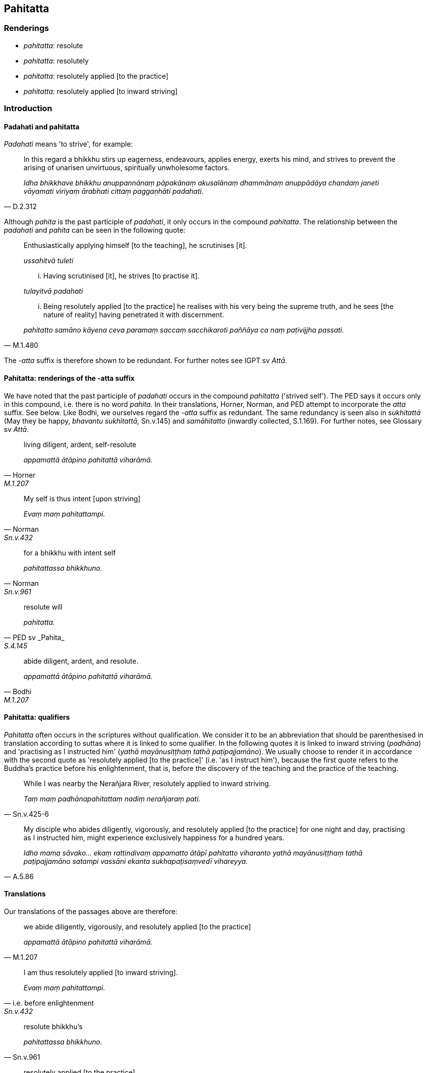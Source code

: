 == Pahitatta

=== Renderings

- _pahitatta_: resolute

- _pahitatta_: resolutely

- _pahitatta_: resolutely applied [to the practice]

- _pahitatta_: resolutely applied [to inward striving]

=== Introduction

==== Padahati and pahitatta

_Padahati_ means 'to strive', for example:

[quote, D.2.312]
____
In this regard a bhikkhu stirs up eagerness, endeavours, applies energy, exerts 
his mind, and strives to prevent the arising of unarisen unvirtuous, 
spiritually unwholesome factors.

_Idha bhikkhave bhikkhu anuppannānaṃ pāpakānaṃ akusalānaṃ 
dhammānaṃ anuppādāya chandaṃ janeti vāyamati viriyaṃ ārabhati 
cittaṃ paggaṇhāti padahati._
____

Although _pahita_ is the past participle of _padahati_, it only occurs in the 
compound _pahitatta_. The relationship between the _padahati_ and _pahita_ can 
be seen in the following quote:

____
Enthusiastically applying himself [to the teaching], he scrutinises [it].

_ussahitvā tuleti_
____

____
... Having scrutinised [it], he strives [to practise it].

_tulayitvā padahati_
____

[quote, M.1.480]
____
... Being resolutely applied [to the practice] he realises with his very being 
the supreme truth, and he sees [the nature of reality] having penetrated it 
with discernment.

_pahitatto samāno kāyena ceva paramaṃ saccaṃ sacchikaroti paññāya ca 
naṃ paṭivijjha passati._
____

The -_atta_ suffix is therefore shown to be redundant. For further notes see 
IGPT sv _Attā_.

==== Pahitatta: renderings of the -atta suffix

We have noted that the past participle of _padahati_ occurs in the compound 
_pahitatta_ ('strived self'). The PED says it occurs only in this compound, 
i.e. there is no word _pahita_. In their translations, Horner, Norman, and PED 
attempt to incorporate the _atta_ suffix. See below. Like Bodhi, we ourselves 
regard the -_atta_ suffix as redundant. The same redundancy is seen also in 
_sukhitattā_ (May they be happy, _bhavantu sukhitattā,_ Sn.v.145) and 
_samāhitatto_ (inwardly collected, S.1.169). For further notes, see Glossary 
sv _Attā_.

[quote, Horner, M.1.207]
____
living diligent, ardent, self-resolute

_appamattā ātāpino pahitattā viharāmā._
____

[quote, Norman, Sn.v.432]
____
My self is thus intent [upon striving]

_Evaṃ maṃ pahitattampi._
____

[quote, Norman, Sn.v.961]
____
for a bhikkhu with intent self

_pahitattassa bhikkhuno._
____

[quote, PED sv _Pahita_, S.4.145]
____
resolute will

_pahitatta._
____

[quote, Bodhi, M.1.207]
____
abide diligent, ardent, and resolute.

_appamattā ātāpino pahitattā viharāmā._
____

==== Pahitatta: qualifiers

_Pahitatta_ often occurs in the scriptures without qualification. We consider 
it to be an abbreviation that should be parenthesised in translation according 
to suttas where it is linked to some qualifier. In the following quotes it is 
linked to inward striving (_padhāna_) and 'practising as I instructed him' 
(_yathā mayānusiṭṭhaṃ tathā paṭipajjamāno_). We usually choose to 
render it in accordance with the second quote as 'resolutely applied [to the 
practice]' (i.e. 'as I instruct him'), because the first quote refers to the 
Buddha's practice before his enlightenment, that is, before the discovery of 
the teaching and the practice of the teaching.

[quote, Sn.v.425-6]
____
While I was nearby the Nerañjara River, resolutely applied to inward striving.

_Taṃ maṃ padhānapahitattaṃ nadiṃ nerañjaraṃ pati._
____

[quote, A.5.86]
____
My disciple who abides diligently, vigorously, and resolutely applied [to the 
practice] for one night and day, practising as I instructed him, might 
experience exclusively happiness for a hundred years.

_Idha mama sāvako... ekaṃ rattindivaṃ appamatto ātāpī pahitatto 
viharanto yathā mayānusiṭṭhaṃ tathā paṭipajjamāno satampi vassāni 
ekanta sukhapaṭisaṃvedī vihareyya._
____

==== Translations

Our translations of the passages above are therefore:

[quote, M.1.207]
____
we abide diligently, vigorously, and resolutely applied [to the practice]

_appamattā ātāpino pahitattā viharāmā._
____

[quote, i.e. before enlightenment, Sn.v.432]
____
I am thus resolutely applied [to inward striving].

_Evaṃ maṃ pahitattampi._
____

[quote, Sn.v.961]
____
resolute bhikkhu's

_pahitattassa bhikkhuno._
____

[quote, S.4.145]
____
resolutely applied [to the practice].

_pahitatto._
____

==== Similar issue with Ātāpī

We have made similar comments about _Ātāpī_ (sv _Ātāpī_). _Ātāpī_ 
likewise occurs in the scriptures without qualification. We consider _ātāpī_ 
to be an abbreviation to be parenthesised in translation, and we therefore 
render it as 'vigorously applied [to the practice]':

=== Illustrations

.Illustration
====
pahitatto

resolutely applied [to the practice]
====

[quote, A.5.86]
____
My disciple who abides diligently, vigorously, and resolutely applied [to the 
practice] for one night and day, practising as I instructed him, might 
experience exclusively happiness for a hundred years.

_Idha mama sāvako... ekaṃ rattindivaṃ appamatto ātāpī pahitatto 
viharanto yathā mayānusiṭṭhaṃ tathā paṭipajjamāno satampi vassāni 
ekanta sukhapaṭisaṃvedī vihareyya._
____

.Illustration
====
pahitatto

resolutely applied [to the practice]
====

[quote, S.4.145]
____
Bhante, it would be good if the Blessed One would explain the teaching to me in 
brief, so that, having heard the teaching from the Blessed One, I might abide 
alone, withdrawn [from human fellowship, sensuous pleasures, and spiritually 
unwholesome factors], diligently, vigorously, and resolutely applied [to the 
practice].

_sādhu me bhante bhagavā saṅkhittena dhammaṃ desetu yamahaṃ bhagavato 
dhammaṃ sutvā eko vūpakaṭṭho appamatto ātāpī pahitatto vihareyyanti._
____

.Illustration
====
pahitattam

resolutely applied [to inward striving]
====

[quote, Sn.v.432]
____
'Faith, energy, and wisdom are found in me [regarding the development of 
spiritually wholesome factors]. Why do you ask about life when I am thus 
resolutely applied [to inward striving].

_Atthi saddhā tathā viriyaṃ paññā ca mama vijjati +
Evaṃ maṃ pahitattampi kiṃ jīvamanupucchasi._
____

Comment:

This is spoken before the discovery of the teaching, so before the practice of 
the teaching.

.Illustration
====
pahitattassa

resolute
====

[quote, Sn.v.961]
____
What should be his manner of speech? What his sphere of personal application in 
this world? What should be that resolute bhikkhu's observances and practices?

_Kyāssa vyappathayo assu kyāssassu idha gocarā +
Kāni sīlabbatānāssu pahitattassa bhikkhuno._
____

.Illustration
====
pahitattā

resolute
====

The diligent and resolute practisers of my training system will go without your 
approval where, having gone, they will not grieve.

• _Te appamattā pahitattā mama sāsanakārakā +
Akāmā te gamissanti yattha gantvā na socare_ (Sn.v.445).

.Illustration
====
pahitattassa

resolutely
====

[quote, Sn.p.140]
____
For a bhikkhu who abides properly considering pairs [of teachings] in this way, 
diligently, vigorously, and resolutely, one of two fruits can be expected.

_Evaṃ sammā dvayatānupassino kho bhikkhave bhikkhuno appamattassa ātāpino 
pahitattassa viharato dvinnaṃ phalānaṃ aññataraṃ phalaṃ 
pāṭikaṅkhaṃ._
____

